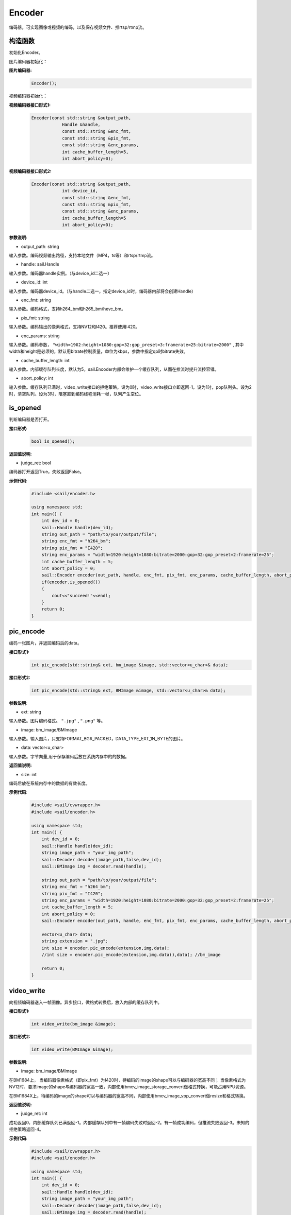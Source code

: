 Encoder
____________

编码器，可实现图像或视频的编码，以及保存视频文件、推rtsp/rtmp流。

构造函数
>>>>>>>>>>>>>>>>>>>>>>>>>>>>>

初始化Encoder。

图片编码器初始化：

**图片编码器:**
    .. code-block:: c

        Encoder();

视频编码器初始化：

**视频编码器接口形式1:**
    .. code-block:: c

        Encoder(const std::string &output_path,
                    Handle &handle,
                    const std::string &enc_fmt,
                    const std::string &pix_fmt,
                    const std::string &enc_params,
                    int cache_buffer_length=5,
                    int abort_policy=0);

**视频编码器接口形式2:**
    .. code-block:: c

        Encoder(const std::string &output_path,
                    int device_id,
                    const std::string &enc_fmt,
                    const std::string &pix_fmt,
                    const std::string &enc_params,
                    int cache_buffer_length=5
                    int abort_policy=0);

**参数说明:**

* output_path: string

输入参数。编码视频输出路径，支持本地文件（MP4，ts等）和rtsp/rtmp流。

* handle: sail.Handle

输入参数。编码器handle实例。（与device_id二选一）

* device_id: int

输入参数。编码器device_id。（与handle二选一，指定device_id时，编码器内部将会创建Handle）

* enc_fmt: string

输入参数。编码格式，支持h264_bm和h265_bm/hevc_bm。

* pix_fmt: string

输入参数。编码输出的像素格式，支持NV12和I420。推荐使用I420。

* enc_params: string

输入参数。编码参数， ``"width=1902:height=1080:gop=32:gop_preset=3:framerate=25:bitrate=2000"`` , 其中width和height是必须的，默认用bitrate控制质量，单位为kbps，参数中指定qp时bitrate失效。

* cache_buffer_length: int

输入参数。内部缓存队列长度，默认为5。sail.Encoder内部会维护一个缓存队列，从而在推流时提升流控容错。

* abort_policy: int

输入参数。缓存队列已满时，video_write接口的拒绝策略。设为0时，video_write接口立即返回-1。设为1时，pop队列头。设为2时，清空队列。设为3时，阻塞直到编码线程消耗一帧，队列产生空位。

is_opened
>>>>>>>>>>>>>>>>>>>>>>>>>>>>>

判断编码器是否打开。

**接口形式:**
    .. code-block:: c

        bool is_opened();

**返回值说明:**

* judge_ret: bool

编码器打开返回True，失败返回False。

**示例代码:**
    .. code-block:: c

        #include <sail/encoder.h>
        
        using namespace std;  
        int main() {  
            int dev_id = 0;
            sail::Handle handle(dev_id); 
            string out_path = "path/to/your/output/file";           
            string enc_fmt = "h264_bm";                           
            string pix_fmt = "I420";                              
            string enc_params = "width=1920:height=1080:bitrate=2000:gop=32:gop_preset=2:framerate=25";  
            int cache_buffer_length = 5;                      
            int abort_policy = 0;                             
            sail::Encoder encoder(out_path, handle, enc_fmt, pix_fmt, enc_params, cache_buffer_length, abort_policy);
            if(encoder.is_opened())
            {
                cout<<"succeed!"<<endl;
            }
            return 0;  
        }

pic_encode
>>>>>>>>>>>>>>>>>>>>>>>>>>>>>

编码一张图片，并返回编码后的data。

**接口形式1:**
    .. code-block:: c

        int pic_encode(std::string& ext, bm_image &image, std::vector<u_char>& data);

**接口形式2:**
    .. code-block:: c

        int pic_encode(std::string& ext, BMImage &image, std::vector<u_char>& data);
   
**参数说明:**

* ext: string

输入参数。图片编码格式。 ``".jpg"`` , ``".png"`` 等。

* image: bm_image/BMImage

输入参数。输入图片，只支持FORMAT_BGR_PACKED，DATA_TYPE_EXT_1N_BYTE的图片。

* data: vector<u_char>

输入参数。字节向量,用于保存编码后放在系统内存中的的数据。

**返回值说明:**

* size: int

编码后放在系统内存中的数据的有效长度。

**示例代码:**
    .. code-block:: c

        #include <sail/cvwrapper.h>
        #include <sail/encoder.h>
        
        using namespace std;  
        int main() {  
            int dev_id = 0;
            sail::Handle handle(dev_id); 
            string image_path = "your_img_path";  
            sail::Decoder decoder(image_path,false,dev_id);
            sail::BMImage img = decoder.read(handle);    

            string out_path = "path/to/your/output/file";           
            string enc_fmt = "h264_bm";                           
            string pix_fmt = "I420";                              
            string enc_params = "width=1920:height=1080:bitrate=2000:gop=32:gop_preset=2:framerate=25";  
            int cache_buffer_length = 5;                      
            int abort_policy = 0;                             
            sail::Encoder encoder(out_path, handle, enc_fmt, pix_fmt, enc_params, cache_buffer_length, abort_policy); 

            vector<u_char> data;    
            string extension = ".jpg"; 
            int size = encoder.pic_encode(extension,img,data);                 
            //int size = encoder.pic_encode(extension,img.data(),data); //bm_image
  
            return 0;  
        }

video_write
>>>>>>>>>>>>>>>>>>>>>>>>>>>>>

向视频编码器送入一帧图像。异步接口，做格式转换后，放入内部的缓存队列中。

**接口形式1:**
    .. code-block:: c

        int video_write(bm_image &image);

**接口形式2:**
    .. code-block:: c

        int video_write(BMImage &image);
        
**参数说明:**

* image: bm_image/BMImage

在BM1684上，
当编码器像素格式（即pix_fmt）为I420时，待编码的image的shape可以与编码器的宽高不同；
当像素格式为NV12时，要求image的shape与编码器的宽高一致，内部使用bmcv_image_storage_convert做格式转换，可能占用NPU资源。

在BM1684X上，待编码的image的shape可以与编码器的宽高不同，内部使用bmcv_image_vpp_convert做resize和格式转换。

**返回值说明:**

* judge_ret: int

成功返回0，内部缓存队列已满返回-1。内部缓存队列中有一帧编码失败时返回-2。有一帧成功编码，但推流失败返回-3。未知的拒绝策略返回-4。

**示例代码:**
    .. code-block:: c

        #include <sail/cvwrapper.h>
        #include <sail/encoder.h>
        
        using namespace std;  
        int main() {  
            int dev_id = 0;
            sail::Handle handle(dev_id); 
            string image_path = "your_img_path";  
            sail::Decoder decoder(image_path,false,dev_id);
            sail::BMImage img = decoder.read(handle);   
            string out_path = "out_put_path";            
            string enc_fmt = "h264_bm";                           
            string pix_fmt = "I420";                              
            string enc_params = "width=1920:height=1080:bitrate=2000:gop=32:gop_preset=2:framerate=25";  
            int cache_buffer_length = 5;                      
            int abort_policy = 0;                             
            sail::Encoder encoder(out_path, handle, enc_fmt, pix_fmt, enc_params, cache_buffer_length, abort_policy);
            int ret = encoder.video_write(img);
            // int ret = encoder.video_write(img.data());  //bm_image
            return 0;  
        }

release
>>>>>>>>>>>>>>>>>>>>>>>>>>>>>

释放编码器。

**示例代码:**
    .. code-block:: c

        #include <sail/encoder.h>
        
        using namespace std;  
        int main() {  
            int dev_id = 0;
            sail::Handle handle(dev_id); 
            string out_path = "path/to/your/output/file";           
            string enc_fmt = "h264_bm";                         
            string pix_fmt = "I420";                              
            string enc_params = "width=1920:height=1080:bitrate=2000:gop=32:gop_preset=2:framerate=25";  
            int cache_buffer_length = 5;                      
            int abort_policy = 0;                        
            sail::Encoder encoder(out_path, handle, enc_fmt, pix_fmt, enc_params, cache_buffer_length, abort_policy);
            encoder.release();
            return 0;  
        }
